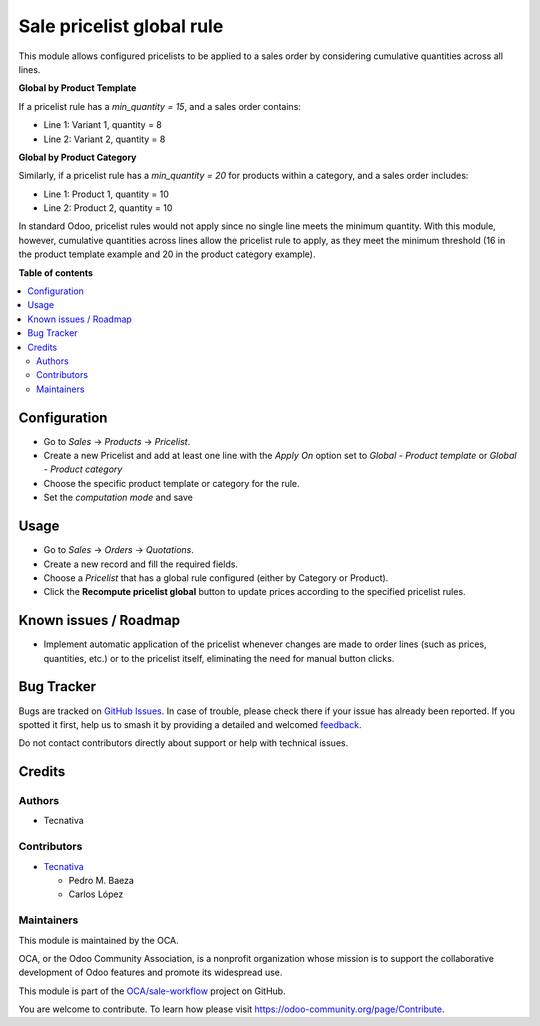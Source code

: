 ==========================
Sale pricelist global rule
==========================

.. 
   !!!!!!!!!!!!!!!!!!!!!!!!!!!!!!!!!!!!!!!!!!!!!!!!!!!!
   !! This file is generated by oca-gen-addon-readme !!
   !! changes will be overwritten.                   !!
   !!!!!!!!!!!!!!!!!!!!!!!!!!!!!!!!!!!!!!!!!!!!!!!!!!!!
   !! source digest: sha256:deb0aa93d8367f58fc38e739705ae15496e86270816ac2c738978c2a209fd60b
   !!!!!!!!!!!!!!!!!!!!!!!!!!!!!!!!!!!!!!!!!!!!!!!!!!!!

.. |badge1| image:: https://img.shields.io/badge/maturity-Beta-yellow.png
    :target: https://odoo-community.org/page/development-status
    :alt: Beta
.. |badge2| image:: https://img.shields.io/badge/licence-AGPL--3-blue.png
    :target: http://www.gnu.org/licenses/agpl-3.0-standalone.html
    :alt: License: AGPL-3
.. |badge3| image:: https://img.shields.io/badge/github-OCA%2Fsale--workflow-lightgray.png?logo=github
    :target: https://github.com/OCA/sale-workflow/tree/15.0/sale_pricelist_global_rule
    :alt: OCA/sale-workflow
.. |badge4| image:: https://img.shields.io/badge/weblate-Translate%20me-F47D42.png
    :target: https://translation.odoo-community.org/projects/sale-workflow-15-0/sale-workflow-15-0-sale_pricelist_global_rule
    :alt: Translate me on Weblate
.. |badge5| image:: https://img.shields.io/badge/runboat-Try%20me-875A7B.png
    :target: https://runboat.odoo-community.org/builds?repo=OCA/sale-workflow&target_branch=15.0
    :alt: Try me on Runboat

|badge1| |badge2| |badge3| |badge4| |badge5|

This module allows configured pricelists to be applied to a sales order by considering cumulative quantities across all lines.

**Global by Product Template**

If a pricelist rule has a `min_quantity = 15`, and a sales order contains:

- Line 1: Variant 1, quantity = 8
- Line 2: Variant 2, quantity = 8

**Global by Product Category**

Similarly, if a pricelist rule has a `min_quantity = 20` for products within a category, and a sales order includes:

- Line 1: Product 1, quantity = 10
- Line 2: Product 2, quantity = 10

In standard Odoo, pricelist rules would not apply since no single line meets the minimum quantity. 
With this module, however, cumulative quantities across lines allow the pricelist rule to apply, 
as they meet the minimum threshold (16 in the product template example and 20 in the product category example).

**Table of contents**

.. contents::
   :local:

Configuration
=============

- Go to `Sales` -> `Products` -> `Pricelist`.
- Create a new Pricelist and add at least one line with the `Apply On` option set to `Global - Product template` or `Global - Product category`
- Choose the specific product template or category for the rule.
- Set the `computation mode` and save

Usage
=====

- Go to `Sales` -> `Orders` -> `Quotations`.
- Create a new record and fill the required fields.
- Choose a `Pricelist` that has a global rule configured (either by Category or Product).
- Click the **Recompute pricelist global** button to update prices according to the specified pricelist rules.

Known issues / Roadmap
======================

- Implement automatic application of the pricelist whenever changes are made to order lines (such as prices, quantities, etc.) or to the pricelist itself, eliminating the need for manual button clicks.

Bug Tracker
===========

Bugs are tracked on `GitHub Issues <https://github.com/OCA/sale-workflow/issues>`_.
In case of trouble, please check there if your issue has already been reported.
If you spotted it first, help us to smash it by providing a detailed and welcomed
`feedback <https://github.com/OCA/sale-workflow/issues/new?body=module:%20sale_pricelist_global_rule%0Aversion:%2015.0%0A%0A**Steps%20to%20reproduce**%0A-%20...%0A%0A**Current%20behavior**%0A%0A**Expected%20behavior**>`_.

Do not contact contributors directly about support or help with technical issues.

Credits
=======

Authors
~~~~~~~

* Tecnativa

Contributors
~~~~~~~~~~~~

* `Tecnativa <https://www.tecnativa.com>`_

  * Pedro M. Baeza
  * Carlos López

Maintainers
~~~~~~~~~~~

This module is maintained by the OCA.

.. image:: https://odoo-community.org/logo.png
   :alt: Odoo Community Association
   :target: https://odoo-community.org

OCA, or the Odoo Community Association, is a nonprofit organization whose
mission is to support the collaborative development of Odoo features and
promote its widespread use.

This module is part of the `OCA/sale-workflow <https://github.com/OCA/sale-workflow/tree/15.0/sale_pricelist_global_rule>`_ project on GitHub.

You are welcome to contribute. To learn how please visit https://odoo-community.org/page/Contribute.
